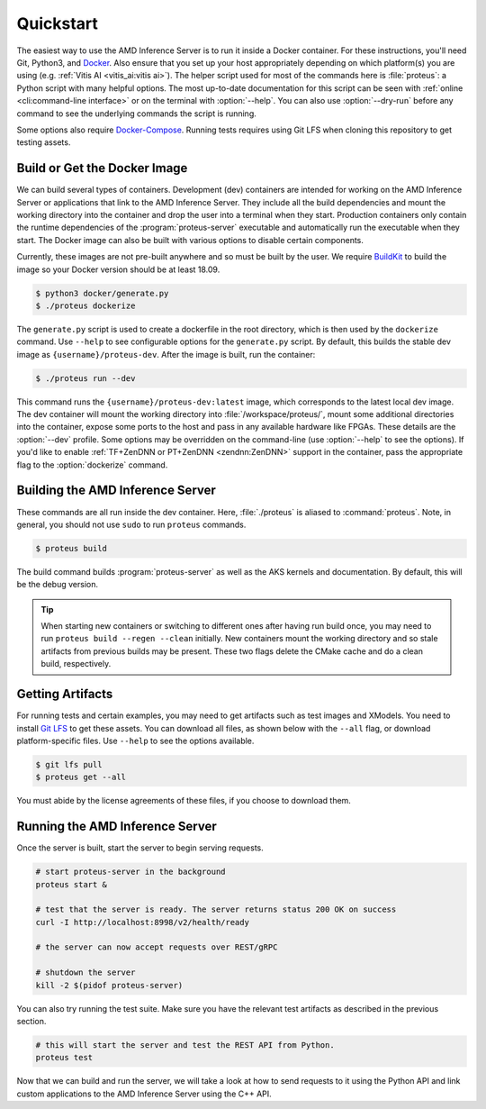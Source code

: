 ..
    Copyright 2021 Xilinx, Inc.
    Copyright 2022 Advanced Micro Devices, Inc.

    Licensed under the Apache License, Version 2.0 (the "License");
    you may not use this file except in compliance with the License.
    You may obtain a copy of the License at

        http://www.apache.org/licenses/LICENSE-2.0

    Unless required by applicable law or agreed to in writing, software
    distributed under the License is distributed on an "AS IS" BASIS,
    WITHOUT WARRANTIES OR CONDITIONS OF ANY KIND, either express or implied.
    See the License for the specific language governing permissions and
    limitations under the License.

.. _quickstart:

Quickstart
==========

The easiest way to use the AMD Inference Server is to run it inside a Docker container.
For these instructions, you'll need Git, Python3, and `Docker <https://docs.docker.com/get-docker/>`__.
Also ensure that you set up your host appropriately depending on which platform(s) you are using (e.g. :ref:`Vitis AI <vitis_ai:vitis ai>`).
The helper script used for most of the commands here is :file:`proteus`: a Python script with many helpful options.
The most up-to-date documentation for this script can be seen with :ref:`online <cli:command-line interface>` or on the terminal with :option:`--help`.
You can also use :option:`--dry-run` before any command to see the underlying commands the script is running.

Some options also require `Docker-Compose <https://docs.docker.com/compose/install/>`__.
Running tests requires using Git LFS when cloning this repository to get testing assets.

Build or Get the Docker Image
-----------------------------

We can build several types of containers.
Development (dev) containers are intended for working on the AMD Inference Server or applications that link to the AMD Inference Server. They include all the build dependencies and mount the working directory into the container and drop the user into a terminal when they start.
Production containers only contain the runtime dependencies of the :program:`proteus-server` executable and automatically run the executable when they start.
The Docker image can also be built with various options to disable certain components.

Currently, these images are not pre-built anywhere and so must be built by the user.
We require `BuildKit <https://docs.docker.com/build/>`__ to build the image so your Docker version should be at least 18.09.

.. code-block:: console

    $ python3 docker/generate.py
    $ ./proteus dockerize

The ``generate.py`` script is used to create a dockerfile in the root directory, which is then used by the ``dockerize`` command.
Use ``--help`` to see configurable options for the ``generate.py`` script.
By default, this builds the stable dev image as ``{username}/proteus-dev``.
After the image is built, run the container:

.. code-block:: console

    $ ./proteus run --dev

This command runs the ``{username}/proteus-dev:latest`` image, which corresponds to the latest local dev image.
The dev container will mount the working directory into :file:`/workspace/proteus/`, mount some additional directories into the container, expose some ports to the host and pass in any available hardware like FPGAs.
These details are the :option:`--dev` profile.
Some options may be overridden on the command-line (use :option:`--help` to see the options).
If you'd like to enable :ref:`TF+ZenDNN or PT+ZenDNN <zendnn:ZenDNN>` support in the container, pass the appropriate flag to the :option:`dockerize` command.

Building the AMD Inference Server
---------------------------------

These commands are all run inside the dev container.
Here, :file:`./proteus` is aliased to :command:`proteus`.
Note, in general, you should not use ``sudo`` to run ``proteus`` commands.

.. code-block:: console

    $ proteus build

The build command builds :program:`proteus-server` as well as the AKS kernels and documentation.
By default, this will be the debug version.

.. tip:: When starting new containers or switching to different ones after having run build once, you may need to run ``proteus build --regen --clean`` initially. New containers mount the working directory and so stale artifacts from previous builds may be present. These two flags delete the CMake cache and do a clean build, respectively.

Getting Artifacts
-----------------

For running tests and certain examples, you may need to get artifacts such as test images and XModels.
You need to install `Git LFS <https://git-lfs.github.com/>`__ to get these assets.
You can download all files, as shown below with the ``--all`` flag, or download platform-specific files.
Use ``--help`` to see the options available.

.. code-block:: console

    $ git lfs pull
    $ proteus get --all

You must abide by the license agreements of these files, if you choose to download them.

Running the AMD Inference Server
--------------------------------

Once the server is built, start the server to begin serving requests.

.. code-block:: bash

    # start proteus-server in the background
    proteus start &

    # test that the server is ready. The server returns status 200 OK on success
    curl -I http://localhost:8998/v2/health/ready

    # the server can now accept requests over REST/gRPC

    # shutdown the server
    kill -2 $(pidof proteus-server)

You can also try running the test suite.
Make sure you have the relevant test artifacts as described in the previous section.

.. code-block:: bash

    # this will start the server and test the REST API from Python.
    proteus test

Now that we can build and run the server, we will take a look at how to send requests to it using the Python API and link custom applications to the AMD Inference Server using the C++ API.
